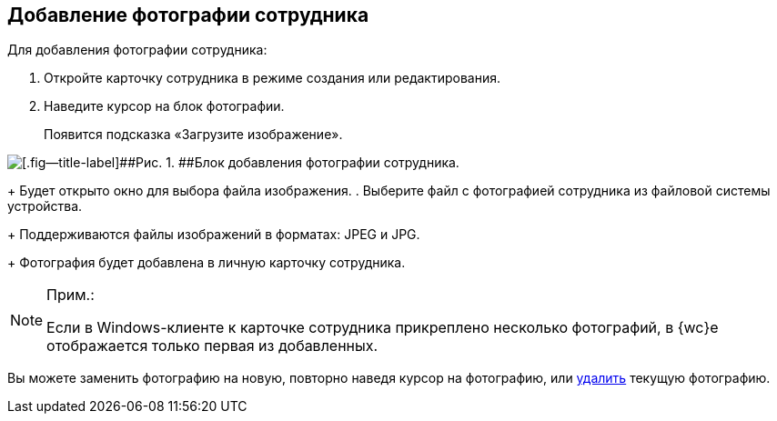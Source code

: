 
== Добавление фотографии сотрудника

Для добавления фотографии сотрудника:  

. [.ph .cmd]#Откройте карточку сотрудника в режиме создания или редактирования.#
. [.ph .cmd]#Наведите курсор на блок фотографии.#
+
Появится подсказка «Загрузите изображение».

image::AddEmployeePhoto.png[[.fig--title-label]##Рис. 1. ##Блок добавления фотографии сотрудника.]
+
Будет открыто окно для выбора файла изображения.
. [.ph .cmd]#Выберите файл с фотографией сотрудника из файловой системы устройства.#
+
Поддерживаются файлы изображений в форматах: JPEG и JPG.
+
Фотография будет добавлена в личную карточку сотрудника.

[NOTE]
====
[.note__title]#Прим.:#

Если в Windows-клиенте к карточке сотрудника прикреплено несколько фотографий, в {wc}е отображается только первая из добавленных.
====

[[task_ucf_3pg_2n__postreq_h2w_v4z_v4b]]
Вы можете заменить фотографию на новую, повторно наведя курсор на фотографию, или xref:staff_Employee_photoa_delete.adoc[удалить] текущую фотографию.

